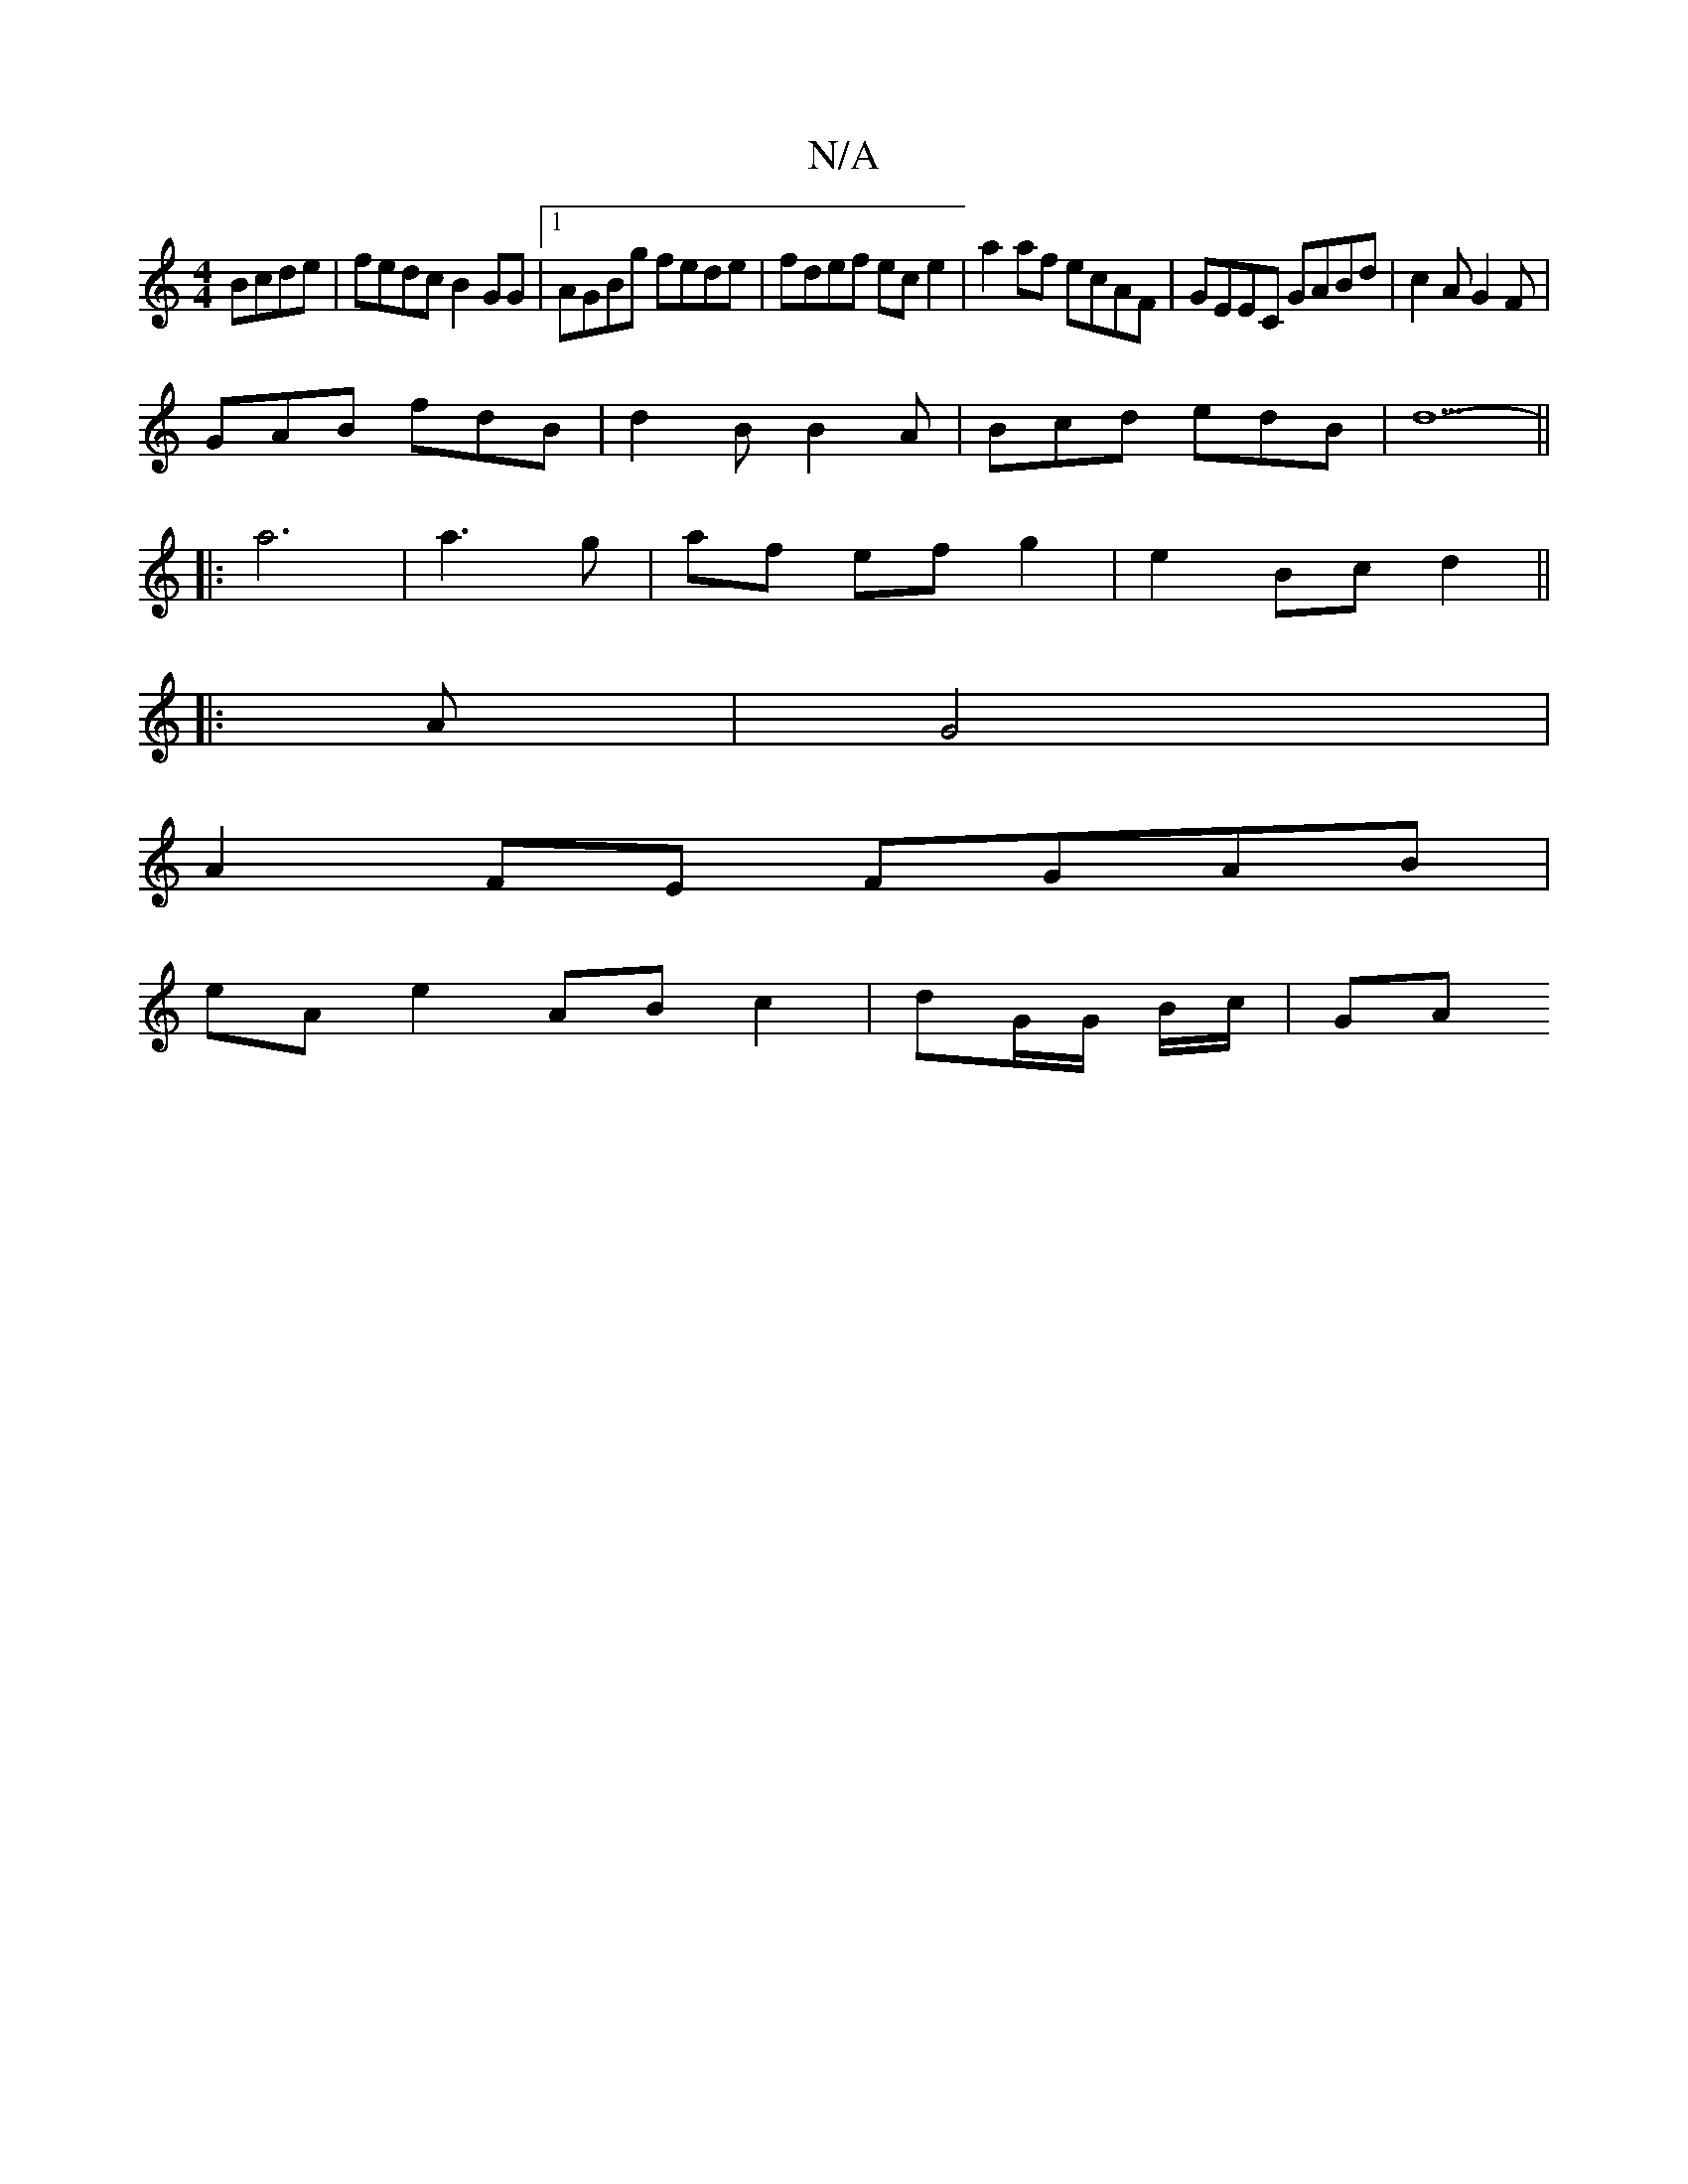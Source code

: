 X:1
T:N/A
M:4/4
R:N/A
K:Cmajor
Bcde| fedc B2GG|1 AGBg fede | fdef ece2 | a2 af ecAF | GEEC GABd | c2 A G2 F |
GAB fdB | d2B B2 A | Bcd edB | d5- ||
|: a6 |a3g- | af ef g2|e2 Bc d2||
|: A |G4 |
A2FE FGAB|
eA e2 ABc2|dG/G/ B/c/ | GA 